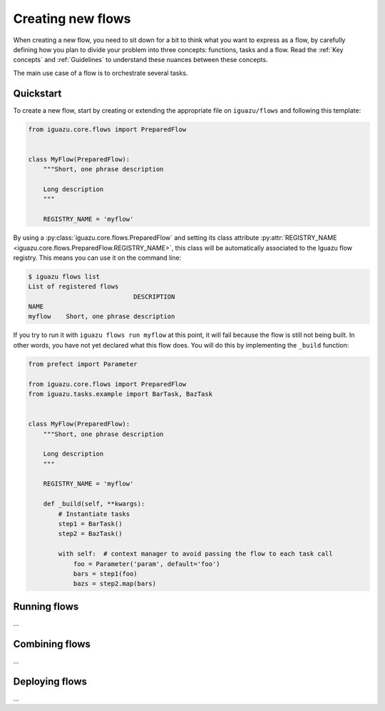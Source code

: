 .. _`Creating new flows`:

==================
Creating new flows
==================

When creating a new flow, you need to sit down for a bit to think what you want
to express as a flow, by carefully defining how you plan to divide your problem
into three concepts: functions, tasks and a flow.
Read the :ref:`Key concepts` and :ref:`Guidelines` to understand these nuances
between these concepts.

The main use case of a flow is to orchestrate several tasks.

Quickstart
==========

To create a new flow, start by creating or extending the appropriate file on
``iguazu/flows`` and following this template:

.. code-block:: python

  from iguazu.core.flows import PreparedFlow


  class MyFlow(PreparedFlow):
      """Short, one phrase description

      Long description
      """

      REGISTRY_NAME = 'myflow'


By using a :py:class:`iguazu.core.flows.PreparedFlow` and setting its
class attribute
:py:attr:`REGISTRY_NAME <iguazu.core.flows.PreparedFlow.REGISTRY_NAME>`,
this class will be automatically associated to the Iguazu flow registry.
This means you can use it on the command line:

.. code-block:: console

  $ iguazu flows list
  List of registered flows
                              DESCRIPTION
  NAME
  myflow    Short, one phrase description

If you try to run it with ``iguazu flows run myflow`` at this point, it will
fail because the flow is still not being built. In other words, you have not yet
declared what this flow does. You will do this by implementing the ``_build``
function:

.. code-block:: python

  from prefect import Parameter

  from iguazu.core.flows import PreparedFlow
  from iguazu.tasks.example import BarTask, BazTask


  class MyFlow(PreparedFlow):
      """Short, one phrase description

      Long description
      """

      REGISTRY_NAME = 'myflow'

      def _build(self, **kwargs):
          # Instantiate tasks
          step1 = BarTask()
          step2 = BazTask()

          with self:  # context manager to avoid passing the flow to each task call
              foo = Parameter('param', default='foo')
              bars = step1(foo)
              bazs = step2.map(bars)

Running flows
=============

...


Combining flows
===============

...


Deploying flows
===============

...
